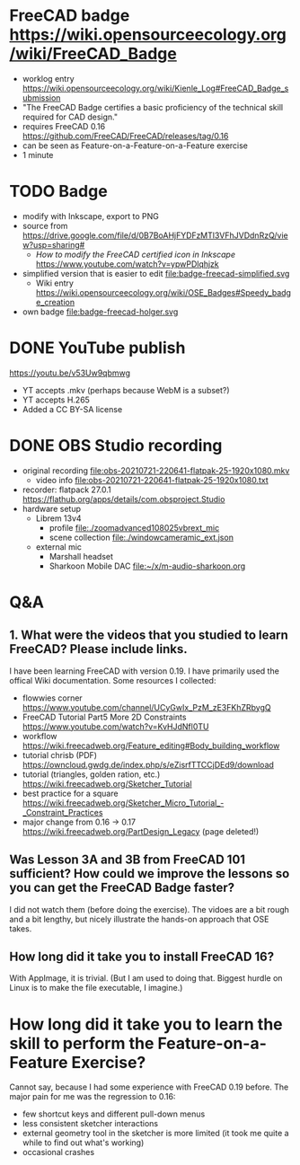 * FreeCAD badge https://wiki.opensourceecology.org/wiki/FreeCAD_Badge
- worklog entry https://wiki.opensourceecology.org/wiki/Kienle_Log#FreeCAD_Badge_submission
- "The FreeCAD Badge certifies a basic proficiency of the technical skill required for CAD design."
- requires FreeCAD 0.16 https://github.com/FreeCAD/FreeCAD/releases/tag/0.16
- can be seen as Feature-on-a-Feature-on-a-Feature exercise
- 1 minute
* TODO Badge
- modify with Inkscape, export to PNG
- source [[file:OSE free cad certified v2-1a.svg]] from https://drive.google.com/file/d/0B7BoAHjFYDFzMTl3VFhJVDdnRzQ/view?usp=sharing#
  - /How to modify the FreeCAD certified icon in Inkscape/ https://www.youtube.com/watch?v=ypwPDlqhjzk
- simplified version that is easier to edit file:badge-freecad-simplified.svg
  - Wiki entry https://wiki.opensourceecology.org/wiki/OSE_Badges#Speedy_badge_creation
- own badge file:badge-freecad-holger.svg
* DONE YouTube publish
https://youtu.be/v53Uw9qbmwg
- YT accepts .mkv (perhaps because WebM is a subset?)
- YT accepts H.265
- Added a CC BY-SA license
* DONE OBS Studio recording
- original recording file:obs-20210721-220641-flatpak-25-1920x1080.mkv
  - video info file:obs-20210721-220641-flatpak-25-1920x1080.txt
- recorder: flatpack 27.0.1 https://flathub.org/apps/details/com.obsproject.Studio
- hardware setup
  - Librem 13v4
    - profile file:./zoomadvanced108025vbrext_mic
    - scene collection file:./windowcameramic_ext.json
  - external mic
    - Marshall headset
    - Sharkoon Mobile DAC file:~/x/m-audio-sharkoon.org
* Q&A
** 1. What were the videos that you studied to learn FreeCAD? Please include links.
I have been learning FreeCAD with version 0.19. I have primarily used
the offical Wiki documentation. Some resources I collected:
- flowwies corner https://www.youtube.com/channel/UCyGwIx_PzM_zE3FKhZRbygQ
- FreeCAD Tutorial Part5 More 2D Constraints https://www.youtube.com/watch?v=KvHJdNfl0TU
- workflow https://wiki.freecadweb.org/Feature_editing#Body_building_workflow
- tutorial chrisb (PDF) https://owncloud.gwdg.de/index.php/s/eZisrfTTCCjDEd9/download
- tutorial (triangles, golden ration, etc.) https://wiki.freecadweb.org/Sketcher_Tutorial
- best practice for a square https://wiki.freecadweb.org/Sketcher_Micro_Tutorial_-_Constraint_Practices
- major change from 0.16 -> 0.17 https://wiki.freecadweb.org/PartDesign_Legacy (page deleted!)
** Was Lesson 3A and 3B from FreeCAD 101 sufficient? How could we improve the lessons so you can get the FreeCAD Badge faster?
I did not watch them (before doing the exercise). The vidoes are a bit
rough and a bit lengthy, but nicely illustrate the hands-on approach that OSE takes.
** How long did it take you to install FreeCAD 16?
With AppImage, it is trivial. (But I am used to doing that. Biggest
hurdle on Linux is to make the file executable, I imagine.)
* How long did it take you to learn the skill to perform the Feature-on-a-Feature Exercise?
Cannot say, because I had some experience with FreeCAD 0.19
before. The major pain for me was the regression to 0.16:
- few shortcut keys and different pull-down menus
- less consistent sketcher interactions
- external geometry tool in the sketcher is more limited (it took me quite a while to find out what's working)
- occasional crashes
